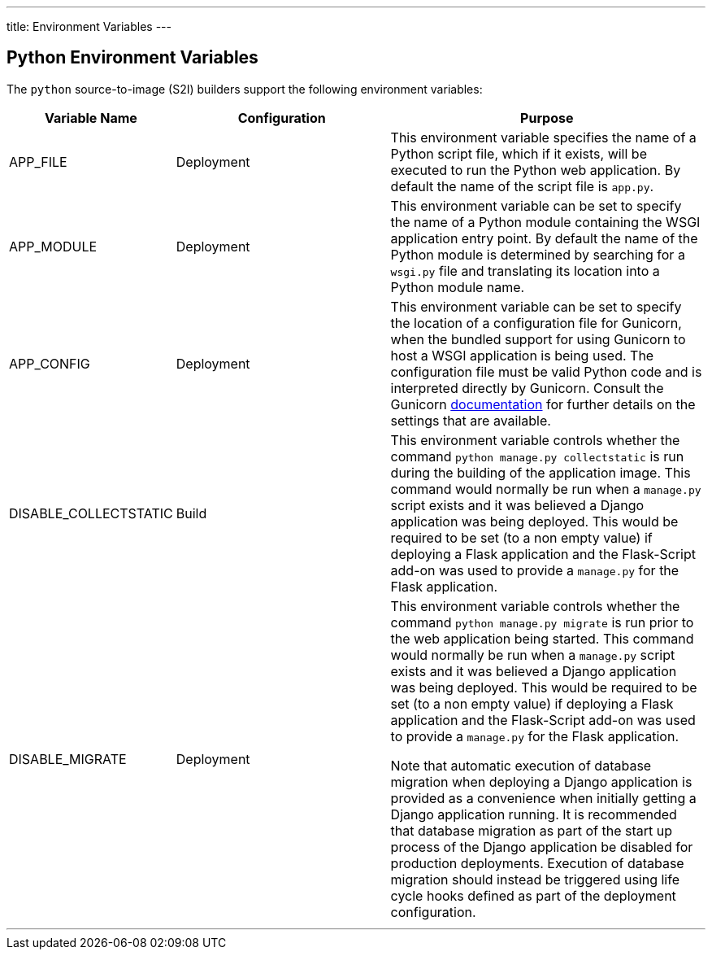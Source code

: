 ---
title: Environment Variables
---

== Python Environment Variables
toc::[]

The `python` source-to-image (S2I) builders support the following environment variables:

[cols="1,2,3",options="header"]
|===
|Variable Name |Configuration |Purpose

|APP_FILE
|Deployment
|This environment variable specifies the name of a Python script file, which if it exists, will be executed to run the Python web application. By default the name of the script file is `app.py`.

|APP_MODULE
|Deployment
|This environment variable can be set to specify the name of a Python module containing the WSGI application entry point. By default the name of the Python module is determined by searching for a `wsgi.py` file and translating its location into a Python module name.

|APP_CONFIG
|Deployment
|This environment variable can be set to specify the location of a configuration file for Gunicorn, when the bundled support for using Gunicorn to host a WSGI application is being used. The configuration file must be valid Python code and is interpreted directly by Gunicorn. Consult the Gunicorn link:http://docs.gunicorn.org/en/stable/settings.html[documentation] for further details on the settings that are available. 

|DISABLE_COLLECTSTATIC
|Build
|This environment variable controls whether the command `python manage.py collectstatic` is run during the building of the application image. This command would normally be run when a `manage.py` script exists and it was believed a Django application was being deployed. This would be required to be set (to a non empty value) if deploying a Flask application and the Flask-Script add-on was used to provide a `manage.py` for the Flask application. 

|DISABLE_MIGRATE
|Deployment
|This environment variable controls whether the command `python manage.py migrate` is run prior to the web application being started. This command would normally be run when a `manage.py` script exists and it was believed a Django application was being deployed. This would be required to be set (to a non empty value) if deploying a Flask application and the Flask-Script add-on was used to provide a `manage.py` for the Flask application.

Note that automatic execution of database migration when deploying a Django application is provided as a convenience when initially getting a Django application running. It is recommended that database migration as part of the start up process of the Django application be disabled for production deployments. Execution of database migration should instead be triggered using life cycle hooks defined as part of the deployment configuration.

|===

'''